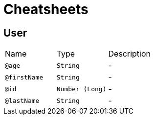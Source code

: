 = Cheatsheets

[[User]]
== User


[cols=">25%,25%,50%"]
[frame="topbot"]
|===
^|Name | Type ^| Description
|[[age]]`@age`|`String`|-
|[[firstName]]`@firstName`|`String`|-
|[[id]]`@id`|`Number (Long)`|-
|[[lastName]]`@lastName`|`String`|-
|===

